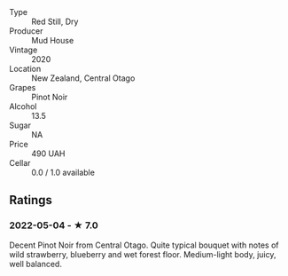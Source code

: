 - Type :: Red Still, Dry
- Producer :: Mud House
- Vintage :: 2020
- Location :: New Zealand, Central Otago
- Grapes :: Pinot Noir
- Alcohol :: 13.5
- Sugar :: NA
- Price :: 490 UAH
- Cellar :: 0.0 / 1.0 available

** Ratings

*** 2022-05-04 - ★ 7.0

Decent Pinot Noir from Central Otago. Quite typical bouquet with notes of wild strawberry, blueberry and wet forest floor. Medium-light body, juicy, well balanced.

